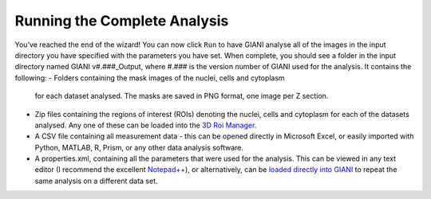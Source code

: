 ************
Running the Complete Analysis
************

.. figure:: ../images/GIANI_Run_Panel.PNG
   :alt: GIANI Run Panel
   
You’ve reached the end of the wizard! You can now click ``Run`` to have
GIANI analyse all of the images in the input directory you have
specified with the parameters you have set. When complete, you should
see a folder in the input directory named GIANI v#.###_Output, where
#.### is the version number of GIANI used for the analysis. It contains
the following:
- Folders containing the mask images of the nuclei, cells and cytoplasm
  for each dataset analysed. The masks are saved in PNG format, one
  image per Z section.
- Zip files containing the regions of interest (ROIs) denoting the
  nuclei, cells and cytoplasm for each of the datasets analysed. Any one
  of these can be loaded into the `3D Roi
  Manager <https://imagejdocu.tudor.lu/plugin/stacks/3d_roi_manager/start>`__.
- A CSV file containing all measurement data - this can be opened
  directly in Microsoft Excel, or easily imported with Python, MATLAB, R, Prism,
  or any other data analysis software.
- A properties.xml, containing all the parameters that were used for the
  analysis. This can be viewed in any text editor (I recommend the
  excellent `Notepad++ <https://notepad-plus-plus.org/>`__), or
  alternatively, can be `loaded directly into
  GIANI <https://github.com/djpbarry/Giani/wiki/Loading-a-Parameter-File>`__
  to repeat the same analysis on a different data set.

